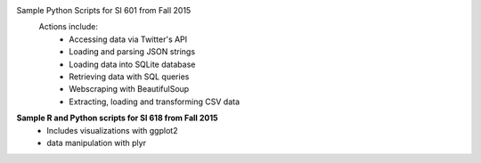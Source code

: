 Sample Python Scripts for SI 601 from Fall 2015
  Actions include:
    - Accessing data via Twitter's API
    - Loading and parsing JSON strings
    - Loading data into SQLite database
    - Retrieving data with SQL queries
    - Webscraping with BeautifulSoup
    - Extracting, loading and transforming CSV data

**Sample R and Python scripts for SI 618 from Fall 2015**
    - Includes visualizations with ggplot2
    - data manipulation with plyr
 
